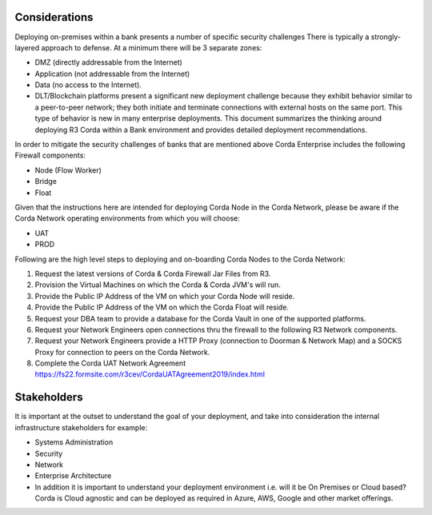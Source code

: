 Considerations
~~~~~~~~~~~~~~

Deploying on-premises within a bank presents a number of specific security challenges There is typically a strongly-layered approach to defense. At a minimum there will be 3 separate zones:

- DMZ (directly addressable from the Internet)
- Application (not addressable from the Internet)
- Data (no access to the Internet).
- DLT/Blockchain platforms present a significant new deployment challenge because they exhibit behavior similar to a peer-to-peer network; they both initiate and terminate connections with external hosts on the same port. This type of behavior is new in many enterprise deployments. This document summarizes the thinking around deploying R3 Corda within a Bank environment and provides detailed deployment recommendations.

In order to mitigate the security challenges of banks that are mentioned above Corda Enterprise includes the following Firewall components:

- Node (Flow Worker)
- Bridge
- Float

Given that the instructions here are intended for deploying Corda Node in the Corda Network, please be aware if the Corda Network operating environments from which you will choose:

- UAT
- PROD

Following are the high level steps to deploying and on-boarding Corda Nodes to the Corda Network:

1. Request the latest versions of Corda & Corda Firewall Jar Files from R3.

#. Provision the Virtual Machines on which the Corda & Corda JVM's will run.

#. Provide the Public IP Address of the VM on which your Corda Node will reside.

#. Provide the Public IP Address of the VM on which the Corda Float will reside.

#. Request your DBA team to provide a database for the Corda Vault in one of the supported platforms.

#. Request your Network Engineers open connections thru the firewall to the following R3 Network components.

#. Request your Network Engineers provide a HTTP Proxy (connection to Doorman & Network Map) and a SOCKS Proxy for connection to peers on the Corda Network.

#. Complete the Corda UAT Network Agreement https://fs22.formsite.com/r3cev/CordaUATAgreement2019/index.html

Stakeholders
~~~~~~~~~~~~
It is important at the outset to understand the goal of your deployment, and take into consideration the internal infrastructure stakeholders for example:

- Systems Administration
- Security
- Network
- Enterprise Architecture
- In addition it is important to understand your deployment environment i.e. will it be On Premises or Cloud based? Corda is Cloud agnostic and can be deployed as required in Azure, AWS, Google and other market offerings.
